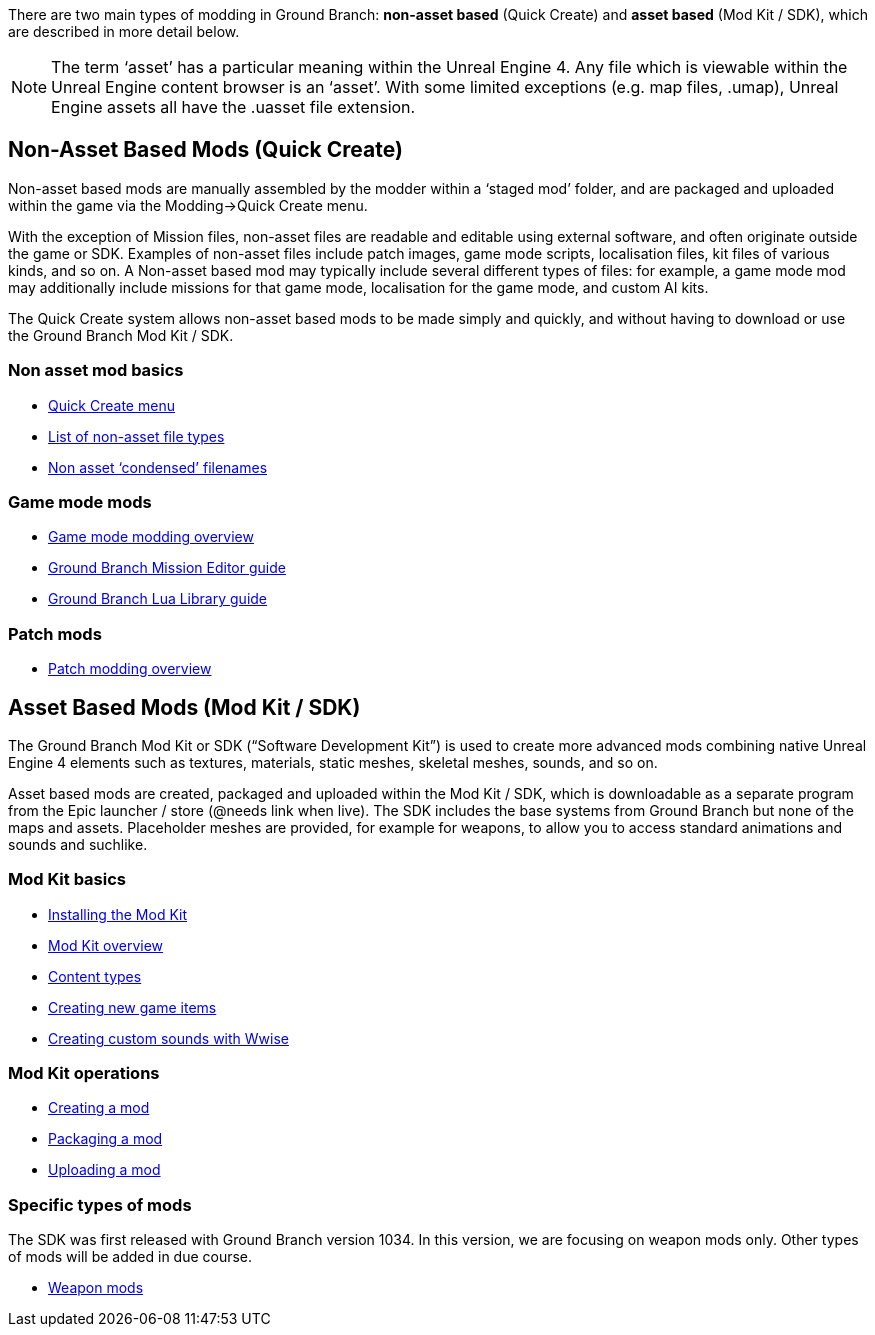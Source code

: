 There are two main types of modding in Ground Branch: *non-asset based* (Quick Create) and *asset based* (Mod Kit / SDK), which are described in more detail below.

[NOTE]
--
The term '`asset`' has a particular meaning within the Unreal Engine 4. Any file which is viewable within the Unreal Engine content browser is an '`asset`'. With some limited exceptions (e.g. map files, .umap), Unreal Engine assets all have the .uasset file extension.
--

== Non-Asset Based Mods (Quick Create)

Non-asset based mods are manually assembled by the modder within a '`staged mod`' folder, and are packaged and uploaded within the game via the Modding->Quick Create menu.

With the exception of Mission files, non-asset files are readable and editable using external software, and often originate outside the game or SDK.
Examples of non-asset files include patch images, game mode scripts, localisation files, kit files of various kinds, and so on.
A Non-asset based mod may typically include several different types of files: for example, a game mode mod may additionally include missions for that game mode, localisation for the game mode, and custom AI kits.

The Quick Create system allows non-asset based mods to be made simply and quickly, and without having to download or use the Ground Branch Mod Kit / SDK.

=== Non asset mod basics

* link:/modding/quick-create[Quick Create menu]
* link:/modding/non-asset-file-types[List of non-asset file types]
* link:/modding/condensed-path-references[Non asset '`condensed`' filenames]

=== Game mode mods

* link:/modding/gamemode-modding[Game mode modding overview]
* link:/modding/mission-editor[Ground Branch Mission Editor guide]
* link:/modding/lua-api[Ground Branch Lua Library guide]

=== Patch mods

* link:/modding/patches[Patch modding overview]

== Asset Based Mods (Mod Kit / SDK)

The Ground Branch Mod Kit or SDK ("`Software Development Kit`") is used to create more advanced mods combining native Unreal Engine 4 elements such as textures, materials, static meshes, skeletal meshes, sounds, and so on.

Asset based mods are created, packaged and uploaded within the Mod Kit / SDK, which is downloadable as a separate program from the Epic launcher / store (@needs link when live). The SDK includes the base systems from Ground Branch but none of the maps and assets.
Placeholder meshes are provided, for example for weapons, to allow you to access standard animations and sounds and suchlike.

=== Mod Kit basics

* link:/modding/sdk/installing-modkit[Installing the Mod Kit]
* link:/modding/sdk/overview[Mod Kit overview]
* link:/modding/sdk/content-types[Content types]
* link:/modding/sdk/creating-child-assets[Creating new game items]
* link:/modding/sdk/wwise[Creating custom sounds with Wwise]

=== Mod Kit operations

* link:/modding/sdk/creating-a-mod[Creating a mod]
* link:/modding/sdk/packaging-a-mod[Packaging a mod]
* link:/modding/sdk/uploading-a-mod[Uploading a mod]

=== Specific types of mods

The SDK was first released with Ground Branch version 1034. In this version, we are focusing on weapon mods only.
Other types of mods will be added in due course.

* link:/modding/sdk/weapon/[Weapon mods]


